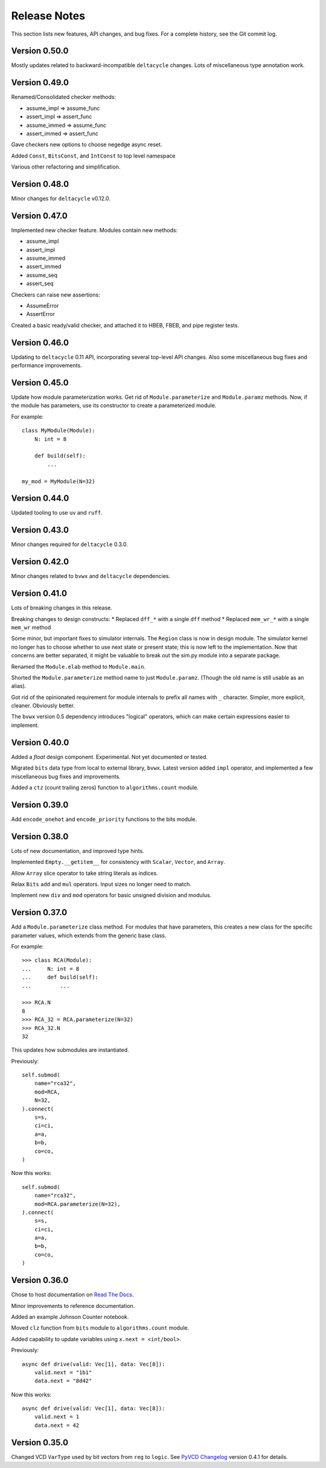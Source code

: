 .. _release_notes:

#####################
    Release Notes
#####################

This section lists new features, API changes, and bug fixes.
For a complete history, see the Git commit log.


Version 0.50.0
==============

Mostly updates related to backward-incompatible ``deltacycle`` changes.
Lots of miscellaneous type annotation work.


Version 0.49.0
==============

Renamed/Consolidated checker methods:

* assume_impl => assume_func
* assert_impl => assert_func
* assume_immed => assume_func
* assert_immed => assert_func

Gave checkers new options to choose negedge async reset.

Added ``Const``, ``BitsConst``, and ``IntConst`` to top level namespace

Various other refactoring and simplification.


Version 0.48.0
==============

Minor changes for ``deltacycle`` v0.12.0.


Version 0.47.0
==============

Implemented new checker feature.
Modules contain new methods:

* assume_impl
* assert_impl
* assume_immed
* assert_immed
* assume_seq
* assert_seq

Checkers can raise new assertions:

* AssumeError
* AssertError

Created a basic ready/valid checker,
and attached it to HBEB, FBEB, and pipe register tests.


Version 0.46.0
==============

Updating to ``deltacycle`` 0.11 API,
incorporating several top-level API changes.
Also some miscellaneous bug fixes and performance improvements.


Version 0.45.0
==============

Update how module parameterization works.
Get rid of ``Module.parameterize`` and ``Module.paramz`` methods.
Now, if the module has parameters,
use its constructor to create a parameterized module.

For example::

    class MyModule(Module):
        N: int = 8

        def build(self):
            ...

    my_mod = MyModule(N=32)


Version 0.44.0
==============

Updated tooling to use ``uv`` and ``ruff``.


Version 0.43.0
==============

Minor changes required for ``deltacycle`` 0.3.0.


Version 0.42.0
==============

Minor changes related to ``bvwx`` and ``deltacycle`` dependencies.


Version 0.41.0
==============

Lots of breaking changes in this release.

Breaking changes to design constructs:
* Replaced ``dff_*`` with a single ``dff`` method
* Replaced ``mem_wr_*`` with a single ``mem_wr`` method

Some minor, but important fixes to simulator internals.
The ``Region`` class is now in design module.
The simulator kernel no longer has to choose whether to use next state or
present state; this is now left to the implementation.
Now that concerns are better separated,
it might be valuable to break out the sim.py module into a separate package.

Renamed the ``Module.elab`` method to ``Module.main``.

Shorted the ``Module.parameterize`` method name to just ``Module.paramz``.
(Though the old name is still usable as an alias).

Got rid of the opinionated requirement for module internals to prefix all
names with ``_`` character.
Simpler, more explicit, cleaner. Obviously better.

The ``bvwx`` version 0.5 dependency introduces "logical" operators,
which can make certain expressions easier to implement.


Version 0.40.0
==============

Added a `float` design component.
Experimental. Not yet documented or tested.

Migrated ``bits`` data type from local to external library, ``bvwx``.
Latest version added ``impl`` operator,
and implemented a few miscellaneous bug fixes and improvements.

Added a ``ctz`` (count trailing zeros) function to ``algorithms.count`` module.


Version 0.39.0
==============

Add ``encode_onehot`` and ``encode_priority`` functions to the bits module.


Version 0.38.0
==============

Lots of new documentation, and improved type hints.

Implemented ``Empty.__getitem__`` for consistency with ``Scalar``,
``Vector``, and ``Array``.

Allow ``Array`` slice operator to take string literals as indices.

Relax ``Bits`` ``add`` and ``mul`` operators.
Input sizes no longer need to match.

Implement new ``div`` and ``mod`` operators for basic unsigned
division and modulus.


Version 0.37.0
==============

Add a ``Module.parameterize`` class method.
For modules that have parameters,
this creates a new class for the specific parameter values,
which extends from the generic base class.

For example::

    >>> class RCA(Module):
    ...     N: int = 8
    ...     def build(self):
    ...         ...

    >>> RCA.N
    8
    >>> RCA_32 = RCA.parameterize(N=32)
    >>> RCA_32.N
    32

This updates how submodules are instantiated.

Previously::

    self.submod(
        name="rca32",
        mod=RCA,
        N=32,
    ).connect(
        s=s,
        ci=ci,
        a=a,
        b=b,
        co=co,
    )

Now this works::

    self.submod(
        name="rca32",
        mod=RCA.parameterize(N=32),
    ).connect(
        s=s,
        ci=ci,
        a=a,
        b=b,
        co=co,
    )


Version 0.36.0
==============

Chose to host documentation on `Read The Docs <https://rtfd.org>`_.

Minor improvements to reference documentation.

Added an example Johnson Counter notebook.

Moved ``clz`` function from ``bits`` module to ``algorithms.count`` module.

Added capability to update variables using ``x.next = <int/bool>``.

Previously::

    async def drive(valid: Vec[1], data: Vec[8]):
        valid.next = "1b1"
        data.next = "8d42"

Now this works::

    async def drive(valid: Vec[1], data: Vec[8]):
        valid.next = 1
        data.next = 42


Version 0.35.0
==============

Changed VCD ``VarType`` used by bit vectors from ``reg`` to ``logic``.
See `PyVCD Changelog`_ version 0.4.1 for details.

.. _PyVCD Changelog: https://github.com/westerndigitalcorporation/pyvcd/blob/master/CHANGELOG.rst
